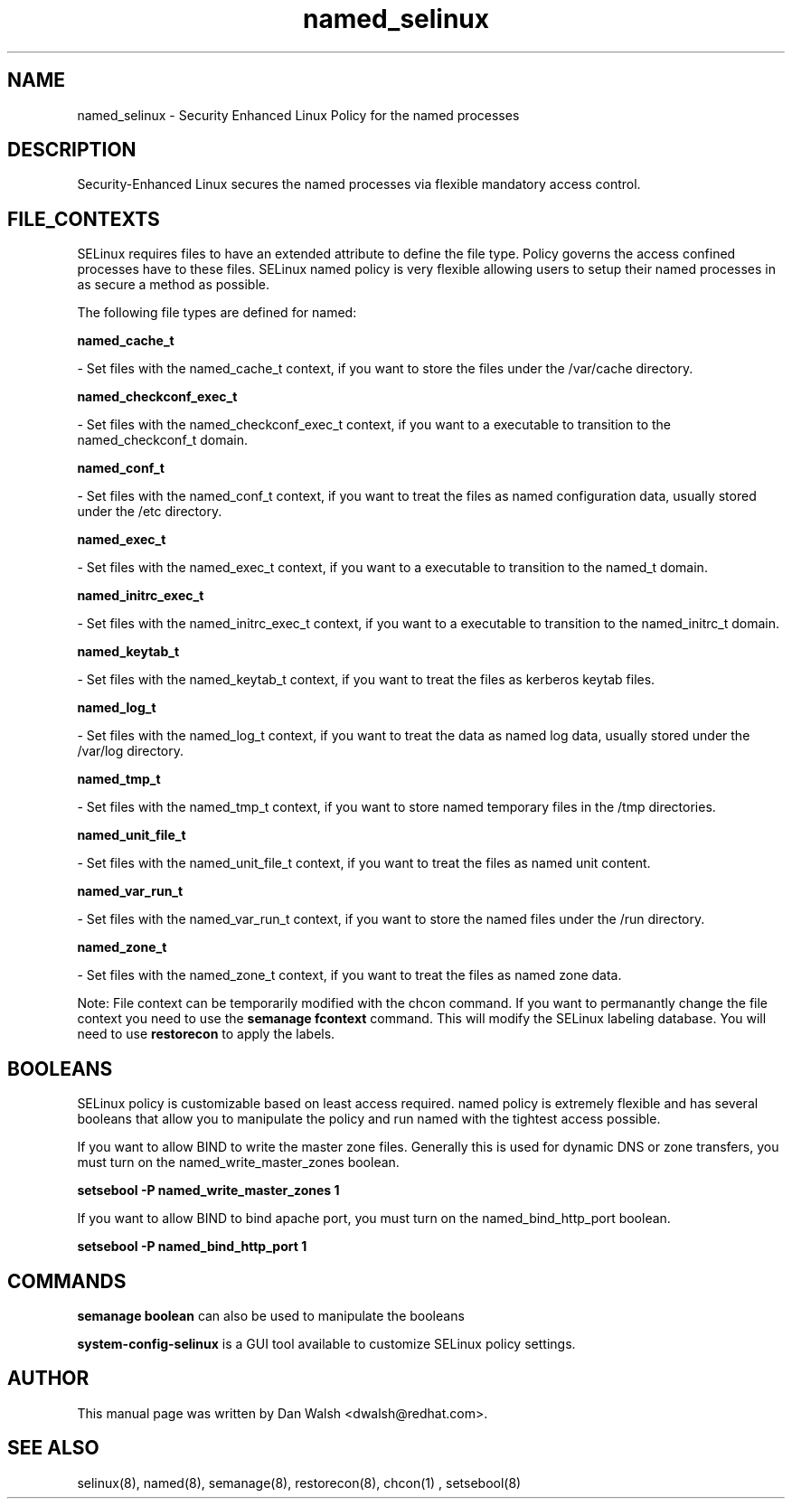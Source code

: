 .TH  "named_selinux"  "8"  "20 Feb 2012" "dwalsh@redhat.com" "named Selinux Policy documentation"
.SH "NAME"
named_selinux \- Security Enhanced Linux Policy for the named processes
.SH "DESCRIPTION"

Security-Enhanced Linux secures the named processes via flexible mandatory access
control.  
.SH FILE_CONTEXTS
SELinux requires files to have an extended attribute to define the file type. 
Policy governs the access confined processes have to these files. 
SELinux named policy is very flexible allowing users to setup their named processes in as secure a method as possible.
.PP 
The following file types are defined for named:


.EX
.B named_cache_t 
.EE

- Set files with the named_cache_t context, if you want to store the files under the /var/cache directory.


.EX
.B named_checkconf_exec_t 
.EE

- Set files with the named_checkconf_exec_t context, if you want to a executable to transition to the named_checkconf_t domain.


.EX
.B named_conf_t 
.EE

- Set files with the named_conf_t context, if you want to treat the files as named configuration data, usually stored under the /etc directory.


.EX
.B named_exec_t 
.EE

- Set files with the named_exec_t context, if you want to a executable to transition to the named_t domain.


.EX
.B named_initrc_exec_t 
.EE

- Set files with the named_initrc_exec_t context, if you want to a executable to transition to the named_initrc_t domain.


.EX
.B named_keytab_t 
.EE

- Set files with the named_keytab_t context, if you want to treat the files as kerberos keytab files.


.EX
.B named_log_t 
.EE

- Set files with the named_log_t context, if you want to treat the data as named log data, usually stored under the /var/log directory.


.EX
.B named_tmp_t 
.EE

- Set files with the named_tmp_t context, if you want to store named temporary files in the /tmp directories.


.EX
.B named_unit_file_t 
.EE

- Set files with the named_unit_file_t context, if you want to treat the files as named unit content.


.EX
.B named_var_run_t 
.EE

- Set files with the named_var_run_t context, if you want to store the named files under the /run directory.


.EX
.B named_zone_t 
.EE

- Set files with the named_zone_t context, if you want to treat the files as named zone data.

Note: File context can be temporarily modified with the chcon command.  If you want to permanantly change the file context you need to use the 
.B semanage fcontext 
command.  This will modify the SELinux labeling database.  You will need to use
.B restorecon
to apply the labels.

.SH BOOLEANS
SELinux policy is customizable based on least access required.  named policy is extremely flexible and has several booleans that allow you to manipulate the policy and run named with the tightest access possible.


.PP
If you want to allow BIND to write the master zone files. Generally this is used for dynamic DNS or zone transfers, you must turn on the named_write_master_zones boolean.

.EX
.B setsebool -P named_write_master_zones 1
.EE

.PP
If you want to allow BIND to bind apache port, you must turn on the named_bind_http_port boolean.

.EX
.B setsebool -P named_bind_http_port 1
.EE

.SH "COMMANDS"

.B semanage boolean
can also be used to manipulate the booleans

.PP
.B system-config-selinux 
is a GUI tool available to customize SELinux policy settings.

.SH AUTHOR	
This manual page was written by Dan Walsh <dwalsh@redhat.com>.

.SH "SEE ALSO"
selinux(8), named(8), semanage(8), restorecon(8), chcon(1)
, setsebool(8)